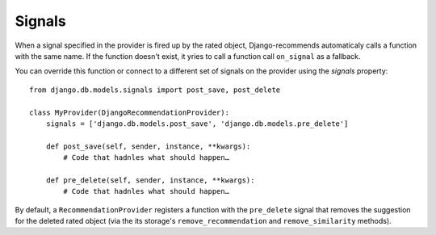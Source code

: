 Signals
=======

When a signal specified in the provider is fired up by the rated object, Django-recommends automaticaly calls a function with the same name. If the function doesn't exist, it yries to call a function call ``on_signal`` as a fallback.

You can override this function or connect to a different set of signals on the provider using the `signals` property::

    from django.db.models.signals import post_save, post_delete

    class MyProvider(DjangoRecommendationProvider):
        signals = ['django.db.models.post_save', 'django.db.models.pre_delete']

        def post_save(self, sender, instance, **kwargs):
            # Code that hadnles what should happen…

        def pre_delete(self, sender, instance, **kwargs):
            # Code that hadnles what should happen…


By default, a ``RecommendationProvider`` registers a function with the ``pre_delete`` signal that removes the suggestion for the deleted rated object (via the its storage's ``remove_recommendation`` and ``remove_similarity`` methods).


